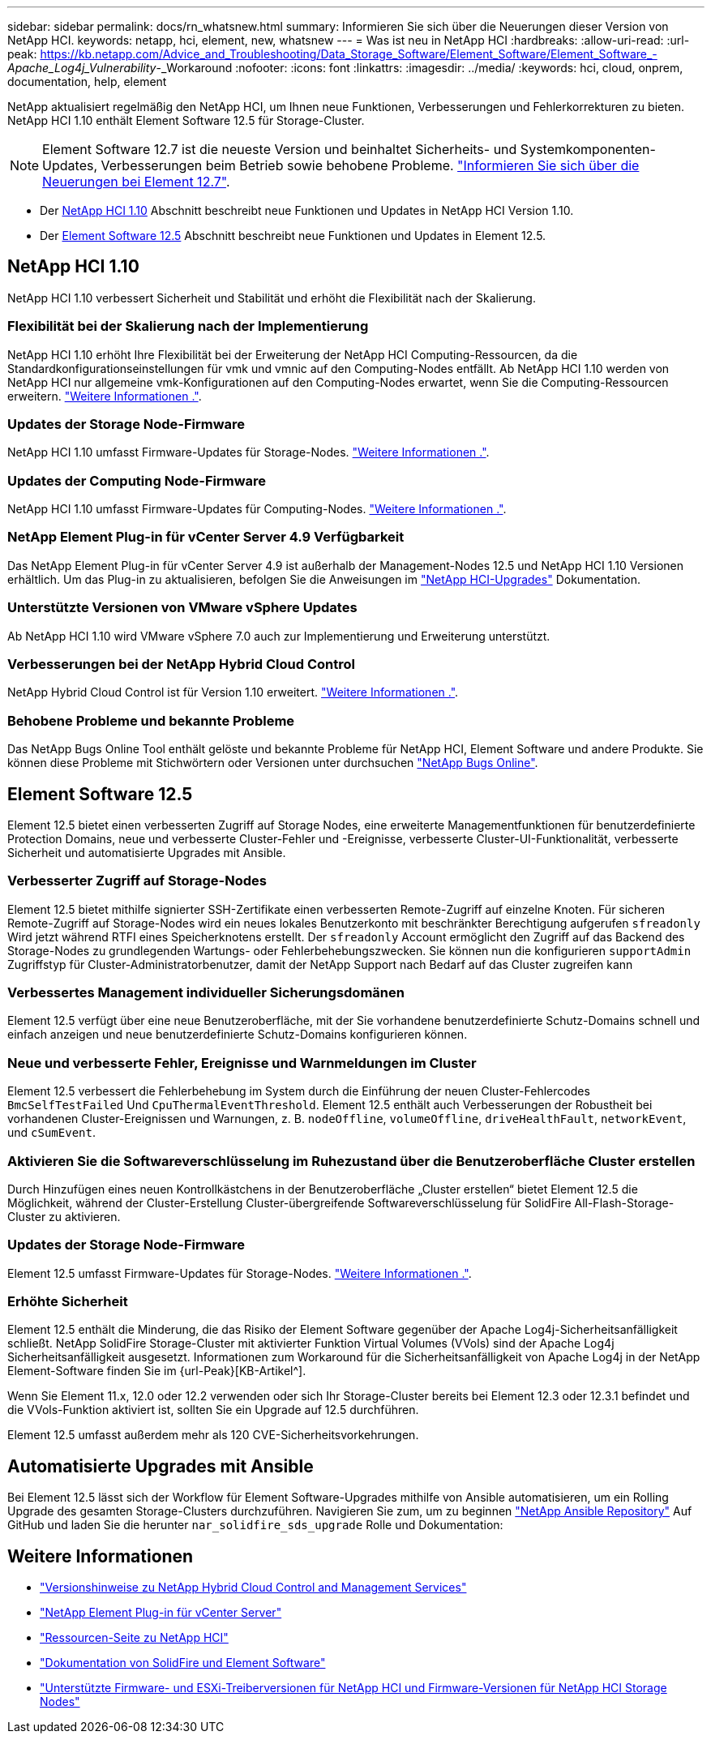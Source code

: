 ---
sidebar: sidebar 
permalink: docs/rn_whatsnew.html 
summary: Informieren Sie sich über die Neuerungen dieser Version von NetApp HCI. 
keywords: netapp, hci, element, new, whatsnew 
---
= Was ist neu in NetApp HCI
:hardbreaks:
:allow-uri-read: 
:url-peak: https://kb.netapp.com/Advice_and_Troubleshooting/Data_Storage_Software/Element_Software/Element_Software_-_Apache_Log4j_Vulnerability_-_Workaround
:nofooter: 
:icons: font
:linkattrs: 
:imagesdir: ../media/
:keywords: hci, cloud, onprem, documentation, help, element


[role="lead"]
NetApp aktualisiert regelmäßig den NetApp HCI, um Ihnen neue Funktionen, Verbesserungen und Fehlerkorrekturen zu bieten. NetApp HCI 1.10 enthält Element Software 12.5 für Storage-Cluster.


NOTE: Element Software 12.7 ist die neueste Version und beinhaltet Sicherheits- und Systemkomponenten-Updates, Verbesserungen beim Betrieb sowie behobene Probleme. https://docs.netapp.com/us-en/element-software/concepts/concept_rn_whats_new_element.html["Informieren Sie sich über die Neuerungen bei Element 12.7"^].

* Der <<NetApp HCI 1.10>> Abschnitt beschreibt neue Funktionen und Updates in NetApp HCI Version 1.10.
* Der <<Element Software 12.5>> Abschnitt beschreibt neue Funktionen und Updates in Element 12.5.




== NetApp HCI 1.10

NetApp HCI 1.10 verbessert Sicherheit und Stabilität und erhöht die Flexibilität nach der Skalierung.



=== Flexibilität bei der Skalierung nach der Implementierung

NetApp HCI 1.10 erhöht Ihre Flexibilität bei der Erweiterung der NetApp HCI Computing-Ressourcen, da die Standardkonfigurationseinstellungen für vmk und vmnic auf den Computing-Nodes entfällt. Ab NetApp HCI 1.10 werden von NetApp HCI nur allgemeine vmk-Konfigurationen auf den Computing-Nodes erwartet, wenn Sie die Computing-Ressourcen erweitern. link:task_nde_supported_net_changes.html["Weitere Informationen ."].



=== Updates der Storage Node-Firmware

NetApp HCI 1.10 umfasst Firmware-Updates für Storage-Nodes. link:rn_relatedrn.html#storage-firmware["Weitere Informationen ."].



=== Updates der Computing Node-Firmware

NetApp HCI 1.10 umfasst Firmware-Updates für Computing-Nodes. link:rn_relatedrn.html#compute-firmware["Weitere Informationen ."].



=== NetApp Element Plug-in für vCenter Server 4.9 Verfügbarkeit

Das NetApp Element Plug-in für vCenter Server 4.9 ist außerhalb der Management-Nodes 12.5 und NetApp HCI 1.10 Versionen erhältlich. Um das Plug-in zu aktualisieren, befolgen Sie die Anweisungen im link:concept_hci_upgrade_overview.html["NetApp HCI-Upgrades"] Dokumentation.



=== Unterstützte Versionen von VMware vSphere Updates

Ab NetApp HCI 1.10 wird VMware vSphere 7.0 auch zur Implementierung und Erweiterung unterstützt.



=== Verbesserungen bei der NetApp Hybrid Cloud Control

NetApp Hybrid Cloud Control ist für Version 1.10 erweitert. link:https://kb.netapp.com/Advice_and_Troubleshooting/Data_Storage_Software/Management_services_for_Element_Software_and_NetApp_HCI/Management_Services_Release_Notes["Weitere Informationen ."^].



=== Behobene Probleme und bekannte Probleme

Das NetApp Bugs Online Tool enthält gelöste und bekannte Probleme für NetApp HCI, Element Software und andere Produkte. Sie können diese Probleme mit Stichwörtern oder Versionen unter durchsuchen https://mysupport.netapp.com/site/products/all/details/netapp-hci/bugsonline-tab["NetApp Bugs Online"^].



== Element Software 12.5

Element 12.5 bietet einen verbesserten Zugriff auf Storage Nodes, eine erweiterte Managementfunktionen für benutzerdefinierte Protection Domains, neue und verbesserte Cluster-Fehler und -Ereignisse, verbesserte Cluster-UI-Funktionalität, verbesserte Sicherheit und automatisierte Upgrades mit Ansible.



=== Verbesserter Zugriff auf Storage-Nodes

Element 12.5 bietet mithilfe signierter SSH-Zertifikate einen verbesserten Remote-Zugriff auf einzelne Knoten. Für sicheren Remote-Zugriff auf Storage-Nodes wird ein neues lokales Benutzerkonto mit beschränkter Berechtigung aufgerufen `sfreadonly` Wird jetzt während RTFI eines Speicherknotens erstellt. Der `sfreadonly` Account ermöglicht den Zugriff auf das Backend des Storage-Nodes zu grundlegenden Wartungs- oder Fehlerbehebungszwecken. Sie können nun die konfigurieren `supportAdmin` Zugriffstyp für Cluster-Administratorbenutzer, damit der NetApp Support nach Bedarf auf das Cluster zugreifen kann



=== Verbessertes Management individueller Sicherungsdomänen

Element 12.5 verfügt über eine neue Benutzeroberfläche, mit der Sie vorhandene benutzerdefinierte Schutz-Domains schnell und einfach anzeigen und neue benutzerdefinierte Schutz-Domains konfigurieren können.



=== Neue und verbesserte Fehler, Ereignisse und Warnmeldungen im Cluster

Element 12.5 verbessert die Fehlerbehebung im System durch die Einführung der neuen Cluster-Fehlercodes `BmcSelfTestFailed` Und `CpuThermalEventThreshold`. Element 12.5 enthält auch Verbesserungen der Robustheit bei vorhandenen Cluster-Ereignissen und Warnungen, z. B. `nodeOffline`, `volumeOffline`, `driveHealthFault`, `networkEvent`, und `cSumEvent`.



=== Aktivieren Sie die Softwareverschlüsselung im Ruhezustand über die Benutzeroberfläche Cluster erstellen

Durch Hinzufügen eines neuen Kontrollkästchens in der Benutzeroberfläche „Cluster erstellen“ bietet Element 12.5 die Möglichkeit, während der Cluster-Erstellung Cluster-übergreifende Softwareverschlüsselung für SolidFire All-Flash-Storage-Cluster zu aktivieren.



=== Updates der Storage Node-Firmware

Element 12.5 umfasst Firmware-Updates für Storage-Nodes. link:https://docs.netapp.com/us-en/element-software/concepts/concept_rn_relatedrn_element.html#storage-firmware["Weitere Informationen ."^].



=== Erhöhte Sicherheit

Element 12.5 enthält die Minderung, die das Risiko der Element Software gegenüber der Apache Log4j-Sicherheitsanfälligkeit schließt. NetApp SolidFire Storage-Cluster mit aktivierter Funktion Virtual Volumes (VVols) sind der Apache Log4j Sicherheitsanfälligkeit ausgesetzt. Informationen zum Workaround für die Sicherheitsanfälligkeit von Apache Log4j in der NetApp Element-Software finden Sie im {url-Peak}[KB-Artikel^].

Wenn Sie Element 11.x, 12.0 oder 12.2 verwenden oder sich Ihr Storage-Cluster bereits bei Element 12.3 oder 12.3.1 befindet und die VVols-Funktion aktiviert ist, sollten Sie ein Upgrade auf 12.5 durchführen.

Element 12.5 umfasst außerdem mehr als 120 CVE-Sicherheitsvorkehrungen.



== Automatisierte Upgrades mit Ansible

Bei Element 12.5 lässt sich der Workflow für Element Software-Upgrades mithilfe von Ansible automatisieren, um ein Rolling Upgrade des gesamten Storage-Clusters durchzuführen. Navigieren Sie zum, um zu beginnen https://github.com/NetApp-Automation["NetApp Ansible Repository"^] Auf GitHub und laden Sie die herunter `nar_solidfire_sds_upgrade` Rolle und Dokumentation:

[discrete]
== Weitere Informationen

* https://kb.netapp.com/Advice_and_Troubleshooting/Data_Storage_Software/Management_services_for_Element_Software_and_NetApp_HCI/Management_Services_Release_Notes["Versionshinweise zu NetApp Hybrid Cloud Control and Management Services"^]
* https://docs.netapp.com/us-en/vcp/index.html["NetApp Element Plug-in für vCenter Server"^]
* https://www.netapp.com/us/documentation/hci.aspx["Ressourcen-Seite zu NetApp HCI"^]
* https://docs.netapp.com/us-en/element-software/index.html["Dokumentation von SolidFire und Element Software"^]
* link:firmware_driver_versions.html["Unterstützte Firmware- und ESXi-Treiberversionen für NetApp HCI und Firmware-Versionen für NetApp HCI Storage Nodes"]

